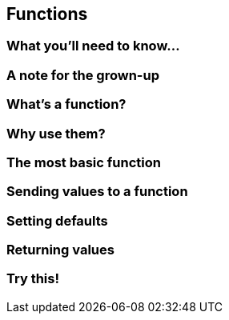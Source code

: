 == Functions

=== What you'll need to know...

=== A note for the grown-up

=== What's a function?

=== Why use them?

=== The most basic function

=== Sending values to a function

=== Setting defaults

=== Returning values

=== Try this!
